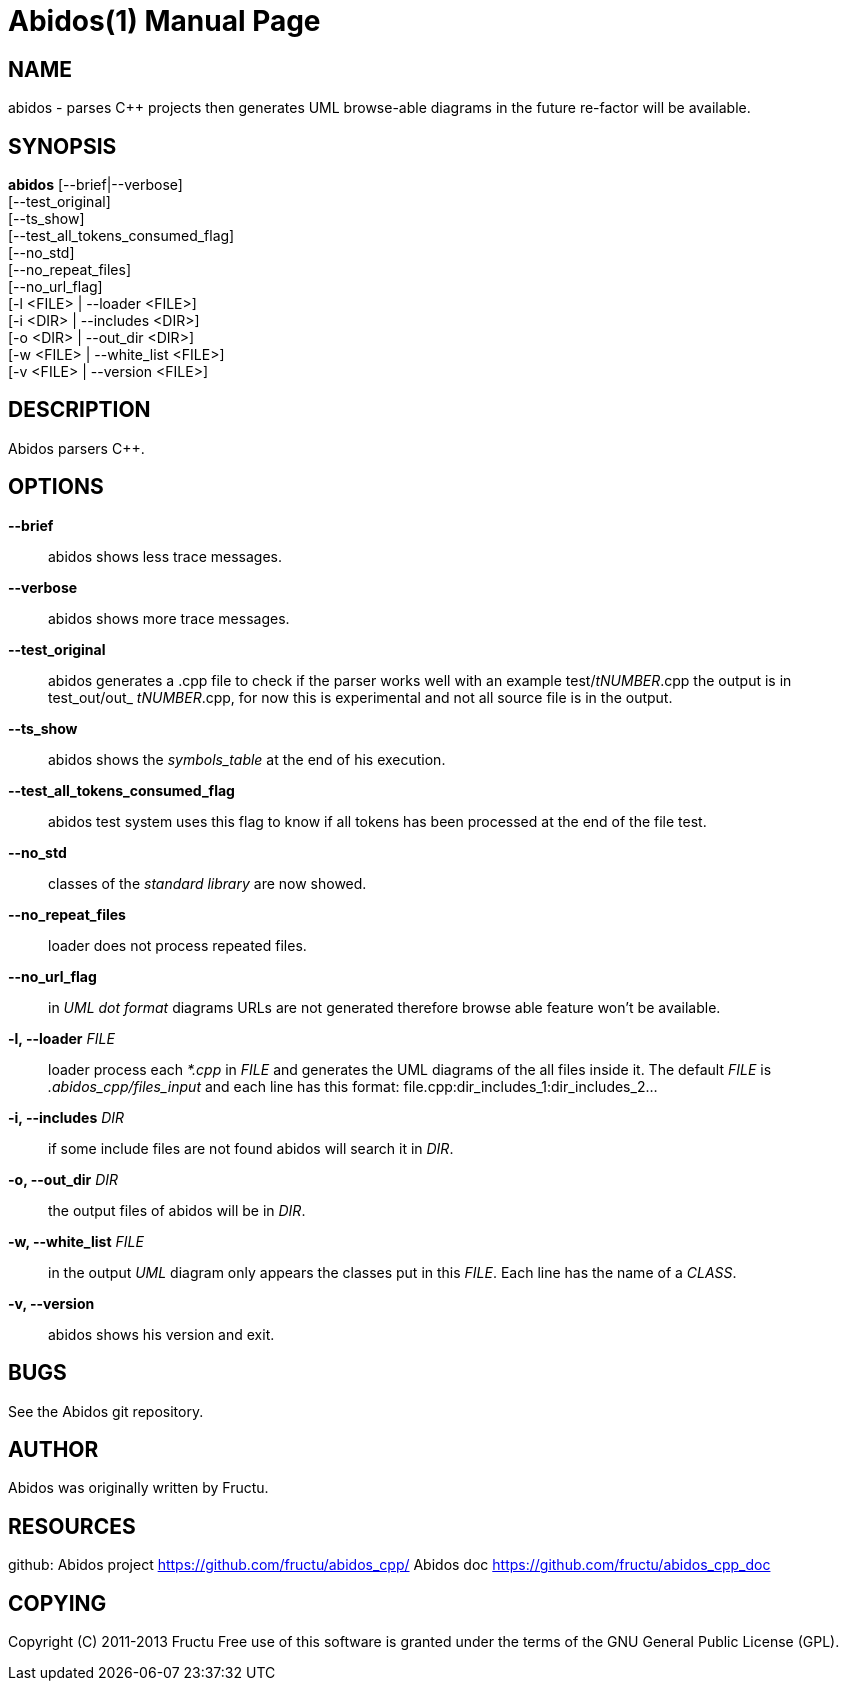 
Abidos(1)
=========
:doctype: manpage


NAME
----
abidos - parses C++ projects then generates UML browse-able diagrams
in the future re-factor will be available.


SYNOPSIS
--------
*abidos* [--brief|--verbose] +
  [--test_original] +
  [--ts_show] +
  [--test_all_tokens_consumed_flag] +
  [--no_std] +
  [--no_repeat_files] +
  [--no_url_flag] +
  [-l <FILE> | --loader <FILE>] +
  [-i <DIR>  | --includes <DIR>] +
  [-o <DIR>  | --out_dir <DIR>] +
  [-w <FILE>  | --white_list <FILE>] +
  [-v <FILE>  | --version <FILE>] +


DESCRIPTION
-----------
Abidos parsers C++.


OPTIONS
-------
*--brief*::
  abidos shows less trace messages.

*--verbose*::
  abidos shows more trace messages.

*--test_original*::
  abidos generates a .cpp file to check if the parser works well with an
  example test/'tNUMBER'.cpp the output is in test_out/out_ 'tNUMBER'.cpp,
  for now this is experimental and not all source file is in the output.

*--ts_show*::
  abidos shows the 'symbols_table' at the end of his execution.

*--test_all_tokens_consumed_flag*::
  abidos test system uses this flag to know if all tokens has been processed
  at the end of the file test.

*--no_std*::
  classes of the 'standard library' are now showed.

*--no_repeat_files*::
  loader does not process repeated files.

*--no_url_flag*::
  in 'UML' 'dot format' diagrams URLs are not generated therefore browse able
  feature won't be available.

*-l, --loader* 'FILE'::
  loader process each '*.cpp' in 'FILE' and generates the UML diagrams of the
  all files inside it. The default 'FILE' is '.abidos_cpp/files_input' and each line
  has this format: file.cpp:dir_includes_1:dir_includes_2...

*-i, --includes*  'DIR'::
  if some include files are not found abidos will search it in 'DIR'.

*-o, --out_dir*  'DIR'::
  the output files of abidos will be in 'DIR'.

*-w, --white_list*  'FILE'::
  in the output 'UML' diagram only appears the classes put in this 'FILE'. Each
  line has the name of a 'CLASS'.

*-v, --version*::
  abidos shows his version and exit.


BUGS
----
See the Abidos git repository.


AUTHOR
------
Abidos was originally written by Fructu.


RESOURCES
---------
github: Abidos project <https://github.com/fructu/abidos_cpp/>
Abidos doc <https://github.com/fructu/abidos_cpp_doc>


COPYING
-------
Copyright \(C) 2011-2013 Fructu Free use of this software is
granted under the terms of the GNU General Public License (GPL).
